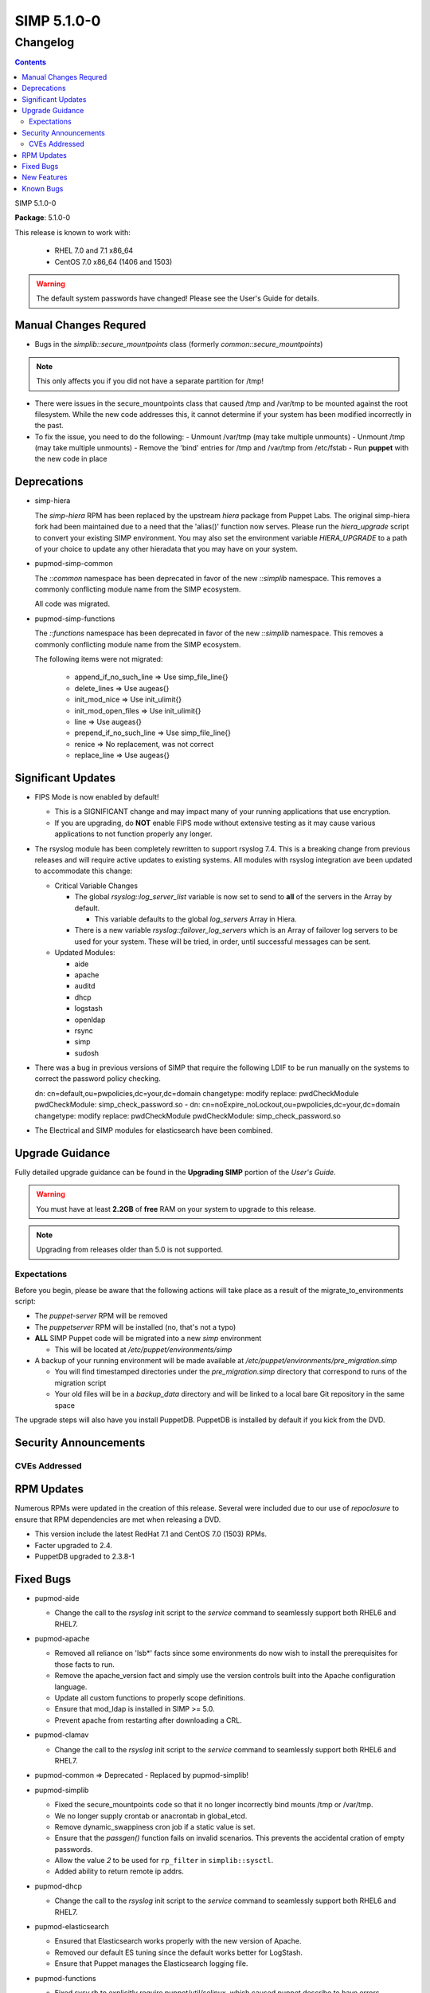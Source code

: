=========================
SIMP 5.1.0-0
=========================

---------
Changelog
---------

.. raw:: pdf

  PageBreak

.. contents::

.. raw:: pdf

  PageBreak

SIMP 5.1.0-0

**Package**: 5.1.0-0

This release is known to work with:

  * RHEL 7.0 and 7.1 x86_64
  * CentOS 7.0 x86_64 (1406 and 1503)

.. warning::
  The default system passwords have changed! Please see the User's Guide for details.

Manual Changes Requred
----------------------

* Bugs in the `simplib::secure_mountpoints` class (formerly
  `common::secure_mountpoints`)

.. note::
    This only affects you if you did not have a separate partition for /tmp!

+ There were issues in the secure_mountpoints class that caused /tmp and
  /var/tmp to be mounted against the root filesystem. While the new code
  addresses this, it cannot determine if your system has been modified
  incorrectly in the past.

+ To fix the issue, you need to do the following:
  - Unmount /var/tmp (may take multiple unmounts)
  - Unmount /tmp (may take multiple unmounts)
  - Remove the 'bind' entries for /tmp and /var/tmp from /etc/fstab
  - Run **puppet** with the new code in place

Deprecations
------------

* simp-hiera

  The `simp-hiera` RPM has been replaced by the upstream `hiera` package from
  Puppet Labs. The original simp-hiera fork had been maintained due to a need
  that the 'alias()' function now serves. Please run the `hiera_upgrade` script
  to convert your existing SIMP environment. You may also set the environment
  variable `HIERA_UPGRADE` to a path of your choice to update any other
  hieradata that you may have on your system.

* pupmod-simp-common

  The `::common` namespace has been deprecated in favor of the new `::simplib`
  namespace. This removes a commonly conflicting module name from the SIMP
  ecosystem.

  All code was migrated.

* pupmod-simp-functions

  The `::functions` namespace has been deprecated in favor of the new
  `::simplib` namespace. This removes a commonly conflicting module name from
  the SIMP ecosystem.

  The following items were not migrated:

    + append_if_no_such_line  => Use simp_file_line{}
    + delete_lines            => Use augeas{}
    + init_mod_nice           => Use init_ulimit{}
    + init_mod_open_files     => Use init_ulimit{}
    + line                    => Use augeas{}
    + prepend_if_no_such_line => Use simp_file_line{}
    + renice                  => No replacement, was not correct
    + replace_line            => Use augeas{}

Significant Updates
-------------------
* FIPS Mode is now enabled by default!

  + This is a SIGNIFICANT change and may impact many of your running
    applications that use encryption.
  + If you are upgrading, do **NOT** enable FIPS mode without extensive
    testing as it may cause various applications to not function properly any
    longer.

* The rsyslog module has been completely rewritten to support rsyslog 7.4.
  This is a breaking change from previous releases and will require active
  updates to existing systems.  All modules with rsyslog integration ave been
  updated to accommodate this change:

  + Critical Variable Changes

    - The global *rsyslog::log_server_list* variable is now set to send to
      **all** of the servers in the Array by default.

      * This variable defaults to the global *log_servers* Array in Hiera.

    - There is a new variable *rsyslog::failover_log_servers* which is an Array
      of failover log servers to be used for your system. These will be tried,
      in order, until successful messages can be sent.

  + Updated Modules:

    - aide
    - apache
    - auditd
    - dhcp
    - logstash
    - openldap
    - rsync
    - simp
    - sudosh

* There was a bug in previous versions of SIMP that require the following LDIF
  to be run manually on the systems to correct the password policy checking.

  dn: cn=default,ou=pwpolicies,dc=your,dc=domain
  changetype: modify
  replace: pwdCheckModule
  pwdCheckModule: simp_check_password.so
  -
  dn: cn=noExpire_noLockout,ou=pwpolicies,dc=your,dc=domain
  changetype: modify
  replace: pwdCheckModule
  pwdCheckModule: simp_check_password.so

* The Electrical and SIMP modules for elasticsearch have been combined.

Upgrade Guidance
----------------

Fully detailed upgrade guidance can be found in the **Upgrading SIMP** portion
of the *User's Guide*.

.. WARNING::
  You must have at least **2.2GB** of **free** RAM on your system to upgrade to
  this release.

.. NOTE::
  Upgrading from releases older than 5.0 is not supported.

Expectations
~~~~~~~~~~~~

Before you begin, please be aware that the following actions will take place as
a result of the migrate_to_environments script:

* The *puppet-server* RPM will be removed

* The *puppetserver* RPM will be installed (no, that's not a typo)

* **ALL** SIMP Puppet code will be migrated into a new *simp* environment

  * This will be located at */etc/puppet/environments/simp*

* A backup of your running environment will be made available at
  */etc/puppet/environments/pre_migration.simp*

  * You will find timestamped directories under the *pre_migration.simp*
    directory that correspond to runs of the migration script

  * Your old files will be in a *backup_data* directory and will be linked to a
    local bare Git repository in the same space

The upgrade steps will also have you install PuppetDB. PuppetDB is installed by
default if you kick from the DVD.

Security Announcements
----------------------

CVEs Addressed
~~~~~~~~~~~~~~

RPM Updates
-----------

Numerous RPMs were updated in the creation of this release. Several were
included due to our use of *repoclosure* to ensure that RPM dependencies are met
when releasing a DVD.

* This version include the latest RedHat 7.1 and CentOS 7.0 (1503) RPMs.
* Facter upgraded to 2.4.
* PuppetDB upgraded to 2.3.8-1

Fixed Bugs
----------

* pupmod-aide

  - Change the call to the *rsyslog* init script to the *service* command to
    seamlessly support both RHEL6 and RHEL7.

* pupmod-apache

  - Removed all reliance on 'lsb*' facts since some environments do now wish to
    install the prerequisites for those facts to run.
  - Remove the apache_version fact and simply use the version controls built
    into the Apache configuration language.
  - Update all custom functions to properly scope definitions.
  - Ensure that mod_ldap is installed in SIMP >= 5.0.
  - Prevent apache from restarting after downloading a CRL.

* pupmod-clamav

  - Change the call to the *rsyslog* init script to the *service* command to
    seamlessly support both RHEL6 and RHEL7.

* pupmod-common => Deprecated - Replaced by pupmod-simplib!
* pupmod-simplib

  - Fixed the secure_mountpoints code so that it no longer incorrectly bind
    mounts /tmp or /var/tmp.
  - We no longer supply crontab or anacrontab in global_etcd.
  - Remove dynamic_swappiness cron job if a static value is set.
  - Ensure that the *passgen()* function fails on invalid scenarios. This
    prevents the accidental cration of empty passwords.
  - Allow the value *2* to be used for ``rp_filter`` in ``simplib::sysctl``.
  - Added ability to return remote ip addrs.

* pupmod-dhcp

  - Change the call to the *rsyslog* init script to the *service* command to
    seamlessly support both RHEL6 and RHEL7.

* pupmod-elasticsearch

  - Ensured that Elasticsearch works properly with the new version of Apache.
  - Removed our default ES tuning since the default works better for LogStash.
  - Ensure that Puppet manages the Elasticsearch logging file.

* pupmod-functions

  - Fixed sysv.rb to explicitly require puppet/util/selinux, which caused
    puppet describe to have errors.

* pupmod-iptables

  - Fixed a bug that would cause issues with Ruby 1.8.7.
  - Fixed DNS resolution in IPv6.
  - Prevent IPv6 ::1 spoofed addresses by default.

* pupmod-simp-logstash

  - Fix issues with both TCPWrappers and IPTables when used with LogStash.

* pupmod-nfs

  - Updated the *mountd* port to be *20048* by default for SELinux issues in
    RHEL7.

* pupmod-ntp

  - Updated against NTP Security Vulnerabilities (Red Hat Article #1305723).
  - Ensure that *restrict* entries use DDQ format.

* pupmod-openldap

  - The Password Policy overlay was getting loaded into the default.ldif
    even if you didn't want to use it. This has been fixed.
  - Made the password policy overlay align with the latest SIMP build of
    the plugin.

    + This means that you *must* have version
      simp-ppolicy-check-password-2.4.39-0 or later available to the system
      being configured.

  - Change the call to the *rsyslog* init script to the *service* command to
    seamlessly support both RHEL6 and RHEL7.
  - Fixed reported bugs in syncrepl.pp.
  - Removed all reliance on the 'lsb*' facts since some users do not
    wish to install the prerequisite RPMs for LSB compliance.

* pupmod-openscap

  - Change the call to the *rsyslog* init script to the *service* command to
    seamlessly support both RHEL6 and RHEL7.
  - Changed default ssg base path to /usr/share/xml/scap/ssg/content

* pupmod-pam

  - Removed all reliance on the 'lsb*' facts since some users do not
    wish to install the prerequisite RPMs for LSB compliance.

* pupmod-pki

  - Now allow directories in the cacerts directories. This previously
    caused failures that needed to be manually addressed on each node.

* pupmod-rsync

  - Fixed provider to run with --dry-run when puppet is run with a --noop.

* pupmod-simp

  - Ensure that SSSD is used by default on EL7+ systems since nscd and
    nslcd have functionality issues.
  - Removed all reliance on the 'lsb*' facts since some users do not
    wish to install the prerequisite RPMs for LSB compliance.

* pupmod-ssh

  - Modernized the Ciphers, MACs, and Kex.
  - Added explicit cases for FIPS and non-FIPS mode (as well as reasonable
    default cases for RHEL7 and below).
  - Updated to use the new augeasproviders module dependencies.
  - Added a function *ssh_format_host_entry_for_sorting()* that will properly
    sort SSH *Host* entries for inclusion with concat.

* pupmod-stunnel

  - Had a variable **options** in *stunnel.erb* that should have been scoped as
    **@options**.

* pupmod-sudo

   - Removed all reliance on the 'lsb*' facts since some users do not wish to
     install the prerequisite RPMs for LSB compliance.

* pupmod-sudosh

  - Change the call to the *rsyslog* init script to the *service* command to
    seamlessly support both RHEL6 and RHEL7.

* pupmod-sysctl

  - Removed support for the old parsed-file provider and moved to using the new
    Augeas-based provider.

* pupmod-tftpboot

  - Purging of non-Puppet-managed items in *pxelinux.cfg* is now optional.

* pupmod-simp-tpm

  - IMA is disabled by default.

* simp-gpgkeys

  - Ensure that the keys are set in the correct locations for the target
    SIMP distribution.

* simp-rsync

  - Removed spurious install messages.

* simp-util

  - Fixed the targets of unpack_dvd.
  - Added a **use_fips** boolean to *simp config*

* pupmod-xinetd

  - Fixed: The default log_type should be 'SYSLOG authpriv' instead of 'SYSLOG
    daemon info'.

* pupmod-vnc

  - Removed banners that broke some vnc clients.

* simp-cli

  - `simp config -a ANSWERFILE` fails when an item has no answer
  - `simp config -A ANSWERFILE` prompts when an an item has no answer
  - The misleading `--help` documentation for `-ff` has been removed
  - The Config::Item `use_fips` now echoes its command unless `@silent`
  - The `simp doc` command path to the documentation has been corrected.
  - General usability improvements.

* DVD

  - NetworkManager-wait-online is now set by default in the ISO supplied
    kickstart images. Without ths, it is possible for the 'runpppet' script to
    attempt to run prior to the network being initialized.

  - A default IP is no longer provided when booting from the ISO; *simp config*
    will set the network properly.

  - The default kickstart no longer attempts to chkconfig any services
    in the %post section.

New Features
------------

* pupmod-auditd

  - Completely overhauled the module with a focus on better acceptance
    testing and format compliance.

* pupmod-augeasproviders

  - This was updated to 2.1.3.
  - The update to 2.1.3 caused the addition of all of the
    pupmod-augeasproviders modules below.

* augeasproviders_apache

  - Imported 2.1.3 to support the Augeasproviders stack.

* augeasproviders_base

  - Imported 2.1.3 to support the Augeasproviders stack.

* augeasproviders_core

  - Imported 2.1.3 to support the Augeasproviders stack.

* augeasproviders_grub

  - Imported 2.1.3 to support the Augeasproviders stack.

* augeasproviders_mounttab

  - Imported 2.1.3 to support the Augeasproviders stack.

* augeasproviders_nagios

  - Imported 2.1.3 to support the Augeasproviders stack.

* augeasproviders_pam

  - Imported 2.1.3 to support the Augeasproviders stack.

* augeasproviders_postgresql

  - Imported 2.1.3 to support the Augeasproviders stack.

* augeasproviders_puppet

  - Imported 2.1.3 to support the Augeasproviders stack.

* augeasproviders_shellvar

  - Imported 2.1.3 to support the Augeasproviders stack.

* augeasproviders_ssh

  - Imported 2.1.3 to support the Augeasproviders stack.

* augeasproviders_sysctl

  - Imported 2.1.3 to support the Augeasproviders stack.

* pupmod-augeasproviders

  - This was updated to 2.1.3.
  - The update to 2.1.3 caused the addition of all of the
    pupmod-augeasproviders modules below.

* pupmod-cgroups

  - Added acceptance tests.

* pupmod-common => Deprecated - Replaced by pupmod-simplib!
* pupmod-simplib

  - Created parse_hosts function.
  - Added full tests for evaluating the ability to toggle FIPS mode.

* pupmod-richardc-datacat

  - Incorporated the *richardc/datacat* module into the core for user convenience.

* pupmod-freeradius

  - Split the Freeradius module based on version so that it can be properly
    selected against the *installed* version of Freeradius. This may take two
    runs to coalesce.

* pupmod-puppetlabs-inifile

  - Updated to version 1.2.0.

* pupmod-puppetlabs-puppetdb

  - Updated to version 5.0.0-0.

* pupmod-simp-kibana

  - Add Kibana dashboards to the Kibana module.
  - Allows users to apply default SIMP kibana Dashboards.

* pupmod-simp-logstash

  - Integrated SIMP and Electrical Logstash modules.
  - Changes the existing Logstash module to allow users to apply default SIMP
    filters.

* pupmod-pki

  - Now generate a system RSA public key against the passed private key.

* pupmod-puppetlabs-postgresql

  - Initial import of the Puppet Labs PostgreSQL module.
  - Modifications were made to support the SIMP concat.

* pupmod-puppetlabs-puppetdb

  - New import of the Puppet Labs PuppetDB module.

* pupmod-simp-rsyslog

   - Module has been rewritten to support rsyslog 7.4.

* pupmod-simp-simp

    - Set the SELinux Boolean 'use_nfs_home_dirs' to 'on' if a remote NFS
      server is used for home directories.
    - The 'runpuppet' script was modified to run 'fixfiles' on systems prior to
      the final puppet runs since RHEL7, in some cases, does not appear to
      honor the '/.autorelabel' file.

* pupmod-puppetlabs-stdlib

  - Updated to version 4.5.1.

* pupmod-sysctl

  - Moved the configuration file updates from sysctl.conf to
    sysctl.d/20-simp.conf to use the latest update mechanisms.

* pupmod-tftpboot

  - Updated to use native packages and pull as muchs possible.

* simp-doc

  - Updated tables across the board to be more readable.
  - Updated documentation relating to user management and user key
    management using SSH.
  - Rebranded the documentation and updated the color scheme.
  - Updated the default system passwords.

* simp-rsync

  - Content has been restructured to eliminate licensing conflicts.
  - ClamAV has been refactored into a separate (GPL) package.

* simp-utils

  - simp config was rewritten to allow for new features and flexibility.
  - Now provided as a Ruby gem "simp-cli".

* Mcollective

  - Mcollective is now available to be installed and used with SIMP. It uses
    SSL/TLS along with user certificates for proper encryption and
    authentication.

* PuppetDB

  - PuppetDB is now supported by SIMP and installed by default.

* Puppetserver

  - The puppet master service has been replaced by the puppetserver service.
    This is a major rewrite by Puppetlabs. Puppetserver scales better for larger
    agent deployments with a single puppet master.
  - Uses Environments by default, this allows for tools such as r10K.
    Production environment is a link to simp by default.

* Facter 2.4

  - Facter now returns the following facts as their actual boolean or integer
    values, instead of converting them into strings:

    activeprocessorcount
    is_virtual
    mtu_<INTERFACE>
    physicalprocessorcount
    processorcount
    selinux_enforced
    selinux
    sp_number_processors
    sp_packages

Known Bugs
----------

  * SSSD is currently broken and will allow logins via SSH even if your password
    has expired. This has been noted by Red Hat and is in the pipeline.
  * If you are running libvirtd, when svckill runs it will always attempt to
    kill dnsmasq unless you are deliberately trying to run the dnsmasq
    service.  This does *not* actually kill the service but is, instead, an
    error of the startup script and causes no damage to your system.
